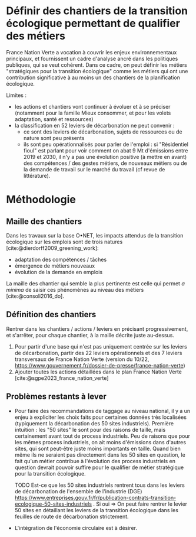 
* Définir des chantiers de la transition écologique permettant de qualifier des métiers

France Nation Verte a vocation à couvrir les enjeux environnementaux principaux, et fournissent un cadre d'analyse ancré dans les politiques publiques, qui se veut cohérent. Dans ce cadre, on peut définir les métiers "stratégiques pour la transition écologique" comme les métiers qui ont une contribution significative à au moins un des chantiers de la planification écologique.

Limites :
- les actions et chantiers vont continuer à évoluer et à se préciser (notamment pour la famille Mieux consommer, et pour les volets adaptation, santé et ressources)
- la classification en 52 leviers de décarbonation ne peut convenir :
  - ce sont des leviers de décarbonation, sujets de ressources ou de nature sont peu présents
  - ils sont peu opérationnalisés pour parler de l'emploi : si "Résidentiel fioul" est parlant pour voir comment on abat 9 Mt d'émissions entre 2019 et 2030, il n'y a pas une évolution positive (à mettre en avant) des compétences / des gestes métiers, de nouveaux métiers ou de la demande de travail sur le marché du travail (cf revue de littérature).

* Méthodologie

** Maille des chantiers

Dans les travaux sur la base O•NET, les impacts attendus de la transition écologique sur les emplois sont de trois natures [cite:@dierdorff2009_greening_work]:
- adaptation des compétences / tâches
- émergence de métiers nouveaux
- évolution de la demande en emplois

La maille des chantier qui semble la plus pertinente est celle qui permet /a minima/ de saisir ces phénomènes au niveau des métiers [cite:@consoli2016_do].

** Définition des chantiers

Rentrer dans les chantiers / actions / leviers en précisant progressivement, et s'arrêter, pour chaque chantier, à  la maille décrite juste au-dessus.

1) Pour partir d'une base qui n'est pas uniquement centrée sur les leviers de décarbonation, partir des 22 leviers opérationnels et des 7 leviers transversaux de France Nation Verte (version du 10/22, https://www.gouvernement.fr/dossier-de-presse/france-nation-verte)
2) Ajouter toutes les actions détaillées dans le plan France Nation Verte [cite:@sgpe2023_france_nation_verte]

** Problèmes restants à lever

- Pour faire des recommandations de taggage au niveau national, il y a un enjeu à expliciter les choix faits pour certaines données très localisées (typiquement la décarbonation des 50 sites industriels). Première intuition : les "50 sites" le sont pour des raisons de taille, mais certainement avant tout de process industriels. Peu de raisons que pour les mêmes process industriels, on ait moins d'émissions dans d'autres sites, qui sont peut-être juste moins importants en taille. Quand bien même ils ne seraient pas directement dans les 50 sites en question, le fait qu'un métier contribue à l'évolution des process industriels en question devrait pouvoir suffire pour le qualifier de métier stratégique pour la transition écologique.

  TODO Est-ce que les 50 sites industriels rentrent tous dans les leviers de décarbonation de l'ensemble de l'industrie (DGE) https://www.entreprises.gouv.fr/fr/publication-contrats-transition-ecologique-50-sites-industriels . Si oui => On peut faire rentrer le levier 50 sites en détaillant les leviers de la transition écologique dans les feuilles de route de décarbonation strictement.

- L'intégration de l'économie circulaire est à désirer.

